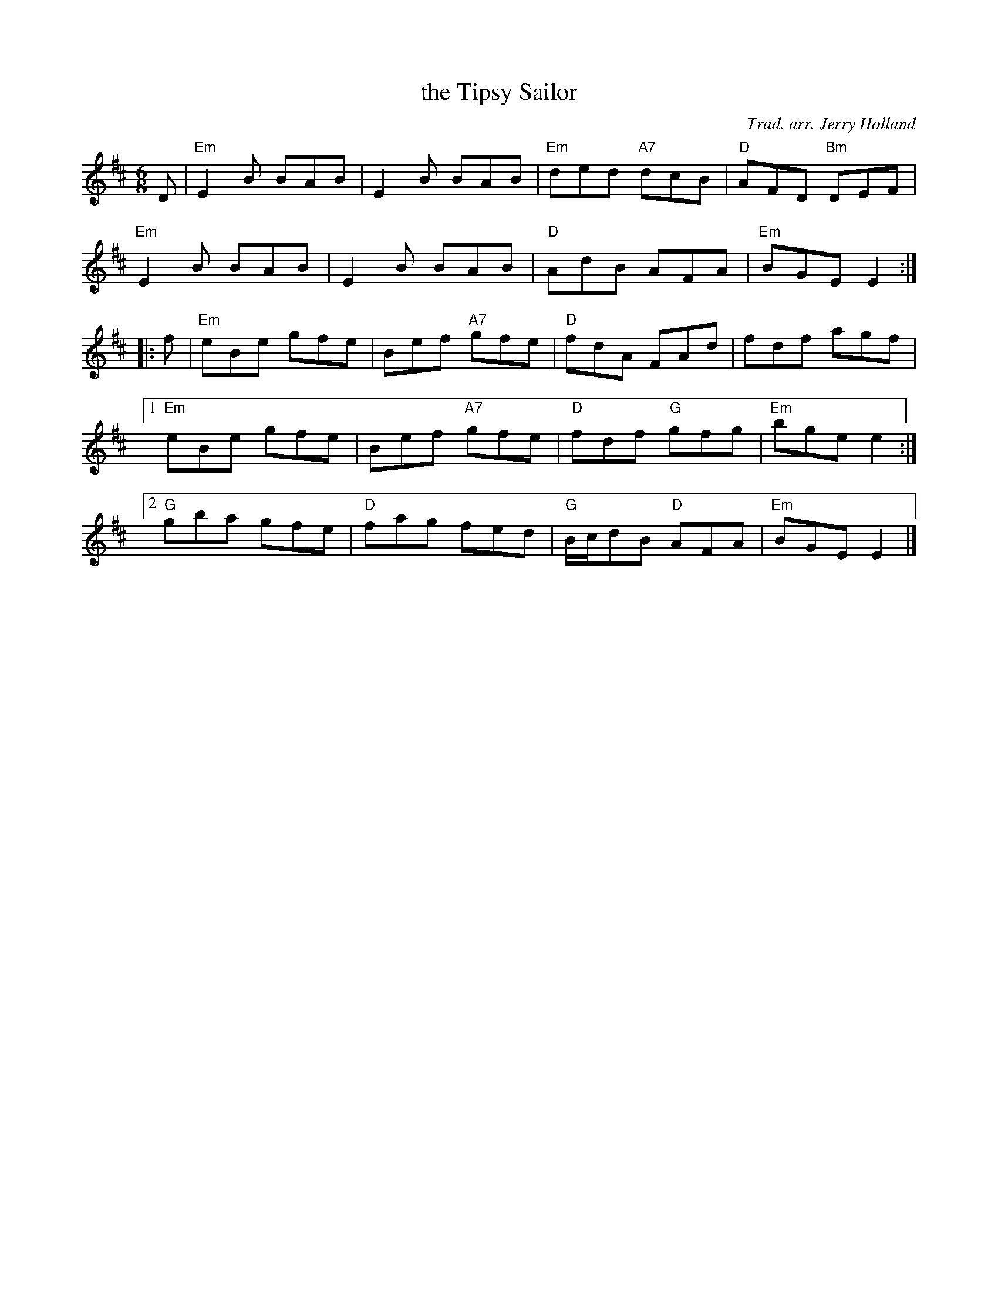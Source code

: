 X: 1
T: the Tipsy Sailor
C: Trad. arr. Jerry Holland
R: jig
Z: 2013 John Chambers <jc:trillian.mit.edu>
B: Christine Martin "Ho-Ro-Gheallaidh" "Session Tunes for Scottish Fiddlers" v.3 2008
M: 6/8
L: 1/8
K: Edor
D |\
"Em"E2B BAB | E2B BAB | "Em"ded "A7"dcB | "D"AFD "Bm"DEF |
"Em"E2B BAB | E2B BAB | "D"AdB AFA | "Em"BGE E2 :|
|: f |\
"Em"eBe gfe | Bef "A7"gfe | "D"fdA FAd | fdf agf |
[1 "Em"eBe gfe | Bef "A7"gfe | "D"fdf "G"gfg | "Em"bge e2 :|
[2 "G"gba gfe | "D"fag fed | "G"B/c/dB "D"AFA | "Em"BGE E2 |]
